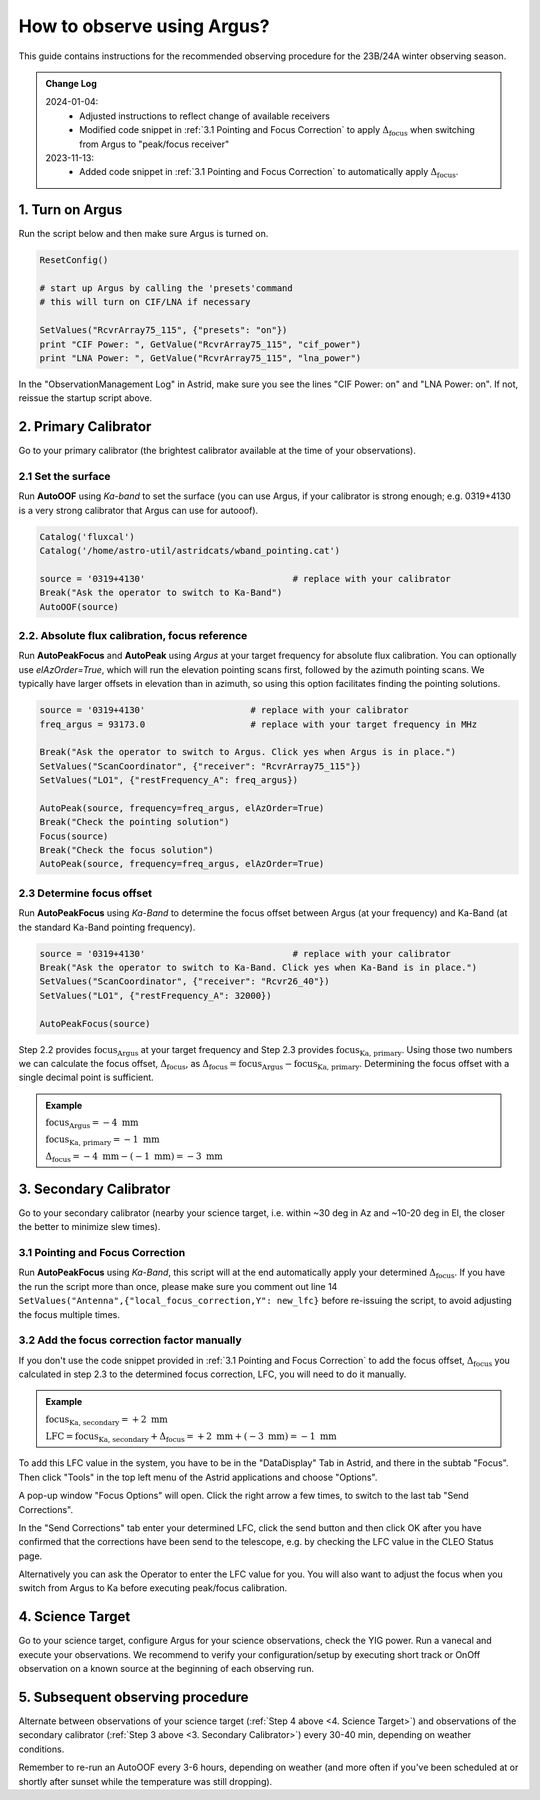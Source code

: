 .. _argus_obs:

###########################
How to observe using Argus?
###########################


This guide contains instructions for the recommended observing procedure for the 23B/24A winter observing season.


.. admonition:: Change Log

    2024-01-04: 
       - Adjusted instructions to reflect change of available receivers
       - Modified code snippet in :ref:`3.1 Pointing and Focus Correction` to apply  :math:`\Delta_\text{focus}` when switching from Argus to "peak/focus receiver"        
    2023-11-13: 
       - Added code snippet in :ref:`3.1 Pointing and Focus Correction` to automatically apply :math:`\Delta_\text{focus}`.


1. Turn on Argus
================

Run the script below and then make sure Argus is turned on. 

.. code-block:: python

    ResetConfig()
        
    # start up Argus by calling the 'presets'command
    # this will turn on CIF/LNA if necessary

    SetValues("RcvrArray75_115", {"presets": "on"})
    print "CIF Power: ", GetValue("RcvrArray75_115", "cif_power")
    print "LNA Power: ", GetValue("RcvrArray75_115", "lna_power")

In the "ObservationManagement Log" in Astrid, make sure you see the lines "CIF Power: on" and "LNA Power: on". If not, reissue the startup script above.

.. image:: images/astrid_argusOn_check.png


2. Primary Calibrator
=====================

Go to your primary calibrator (the brightest calibrator available at the time of your observations).


2.1 Set the surface
-------------------

Run **AutoOOF** using *Ka-band* to set the surface (you can use Argus, if your calibrator is strong enough; e.g. 0319+4130 is a very strong calibrator that Argus can use for autooof).
    
.. code-block:: python

    Catalog('fluxcal')
    Catalog('/home/astro-util/astridcats/wband_pointing.cat')

    source = '0319+4130'                            # replace with your calibrator
    Break("Ask the operator to switch to Ka-Band") 
    AutoOOF(source)


2.2. Absolute flux calibration, focus reference
-----------------------------------------------

Run **AutoPeakFocus** and **AutoPeak** using *Argus* at your target frequency for absolute flux calibration. You can optionally use `elAzOrder=True`, which will run the elevation pointing scans first, followed by the azimuth pointing scans. We typically have larger offsets in elevation than in azimuth, so using this option facilitates finding the pointing solutions.


.. code-block:: python

    source = '0319+4130'                    # replace with your calibrator
    freq_argus = 93173.0                    # replace with your target frequency in MHz
        
    Break("Ask the operator to switch to Argus. Click yes when Argus is in place.")
    SetValues("ScanCoordinator", {"receiver": "RcvrArray75_115"})
    SetValues("LO1", {"restFrequency_A": freq_argus})      

    AutoPeak(source, frequency=freq_argus, elAzOrder=True)     
    Break("Check the pointing solution")
    Focus(source)
    Break("Check the focus solution")
    AutoPeak(source, frequency=freq_argus, elAzOrder=True)


2.3 Determine focus offset
--------------------------

Run **AutoPeakFocus** using *Ka-Band* to determine the focus offset between Argus (at your frequency) and Ka-Band (at the standard Ka-Band pointing frequency).
         
.. code-block:: python

    source = '0319+4130'                            # replace with your calibrator
    Break("Ask the operator to switch to Ka-Band. Click yes when Ka-Band is in place.")
    SetValues("ScanCoordinator", {"receiver": "Rcvr26_40"})
    SetValues("LO1", {"restFrequency_A": 32000})

    AutoPeakFocus(source)


Step 2.2 provides :math:`\text{focus}_\text{Argus}` at your target frequency and Step 2.3 provides :math:`\text{focus}_\text{Ka, primary}`. Using those two numbers we can calculate the focus offset, :math:`\Delta_\text{focus}`, as :math:`\Delta_\text{focus} = \text{focus}_\text{Argus} - \text{focus}_\text{Ka, primary}`. Determining the focus offset with a single decimal point is sufficient. 


.. admonition:: Example
    :class: note

    :math:`\text{focus}_\text{Argus} = -4 \text{ mm}`

    :math:`\text{focus}_\text{Ka, primary} = -1 \text{ mm}`
    
    :math:`\Delta_\text{focus} = -4 \text{ mm} - (-1 \text{ mm}) = -3 \text{ mm}`




3. Secondary Calibrator
=======================

Go to your secondary calibrator (nearby your science target, i.e. within ~30 deg in Az and ~10-20 deg in El, the closer the better to minimize slew times).


3.1 Pointing and Focus Correction
---------------------------------

Run **AutoPeakFocus** using *Ka-Band*, this script will at the end automatically apply your determined :math:`\Delta_\text{focus}`. If you have the run the script more than once, please make sure you comment out line 14 ``SetValues("Antenna",{"local_focus_correction,Y": new_lfc}`` before re-issuing the script, to avoid adjusting the focus multiple times. 


.. code-block:: python
    :linenos:

    Catalog('/home/astro-util/astridcats/kband_pointing.cat')

    source = '0336+3218'                    # replace with your calibrator
    freq_argus = 93173.0                    # replace with your target frequency in MHz
    delta_focus = 4.0                       # replace with your focus offset value in mm


    Break("Ask the operator to switch to Ka-Band. Click yes when Ka-Band is in place.")
    SetValues("ScanCoordinator", {"receiver": "Rcvr26_40"})
    SetValues("LO1", {"restFrequency_A": 32000})
    # adjust focus for Ka-Band
    lfc = float(GetValue("Antenna", "local_focus_correction,Y"))
    new_lfc = lfc - delta_focus
    SetValues("Antenna",{"local_focus_correction,Y": new_lfc})

    AutoPeakFocus(source)

    Break("Ask the operator to switch back to Argus. Click yes when Argus is in place.")
    SetValues("ScanCoordinator", {"receiver": "RcvrArray75_115"})
    SetValues("LO1", {"restFrequency_A": freq_argus})

    # adjust the focus for next Argus observations
    lfc = float(GetValue("Antenna", "local_focus_correction,Y"))
    new_lfc = lfc + delta_focus
    SetValues("Antenna",{"local_focus_correction,Y": new_lfc})

    print ""
    Comment("----------------"
    Comment("LFC-Y changed from %f to %f   (shift of %f mm)" % (float(lfc), float(new_lfc), float(delta_focus)))
    Comment("----------------"
    print ""



3.2 Add the focus correction factor manually
--------------------------------------------

If you don't use the code snippet provided in :ref:`3.1 Pointing and Focus Correction` to add the focus offset, :math:`\Delta_\text{focus}` you calculated in step 2.3 to the determined focus correction, LFC, you will need to do it manually. 

.. admonition:: Example
    :class: note

    :math:`\text{focus}_\text{Ka, secondary} = +2 \text{ mm}`

    :math:`\text{LFC} = \text{focus}_\text{Ka, secondary} + \Delta_\text{focus} = +2 \text{ mm} + (-3 \text{ mm}) = -1 \text{ mm}`

To add this LFC value in the system, you have to be in the "DataDisplay" Tab in Astrid, and there in the subtab "Focus". Then click "Tools" in the top left menu of the Astrid applications and choose "Options".

.. image:: images/astrid_focus_options.png

A pop-up window "Focus Options" will open. Click the right arrow a few times, to switch to the last tab "Send Corrections".

.. image:: images/astrid_focus_changeTab.png

In the "Send Corrections" tab enter your determined LFC, click the send button and then click OK after you have confirmed that the corrections have been send to the telescope, e.g. by checking the LFC value in the CLEO Status page. 

.. image:: images/astrid_focus_sendCorrections.png

Alternatively you can ask the Operator to enter the LFC value for you. You will also want to adjust the focus when you switch from Argus to Ka before executing peak/focus calibration.


4. Science Target
=================

Go to your science target, configure Argus for your science observations, check the YIG power. Run a vanecal and execute your observations. We recommend to verify your configuration/setup by executing short track or OnOff observation on a known source at the beginning of each observing run.


5. Subsequent observing procedure
=================================

Alternate between observations of your science target (:ref:`Step 4 above <4. Science Target>`) and observations of the secondary calibrator (:ref:`Step 3 above <3. Secondary Calibrator>`) every 30-40 min, depending on weather conditions. 

Remember to re-run an AutoOOF every 3-6 hours, depending on weather (and more often if you've been scheduled at or shortly after sunset while the temperature was still dropping).


